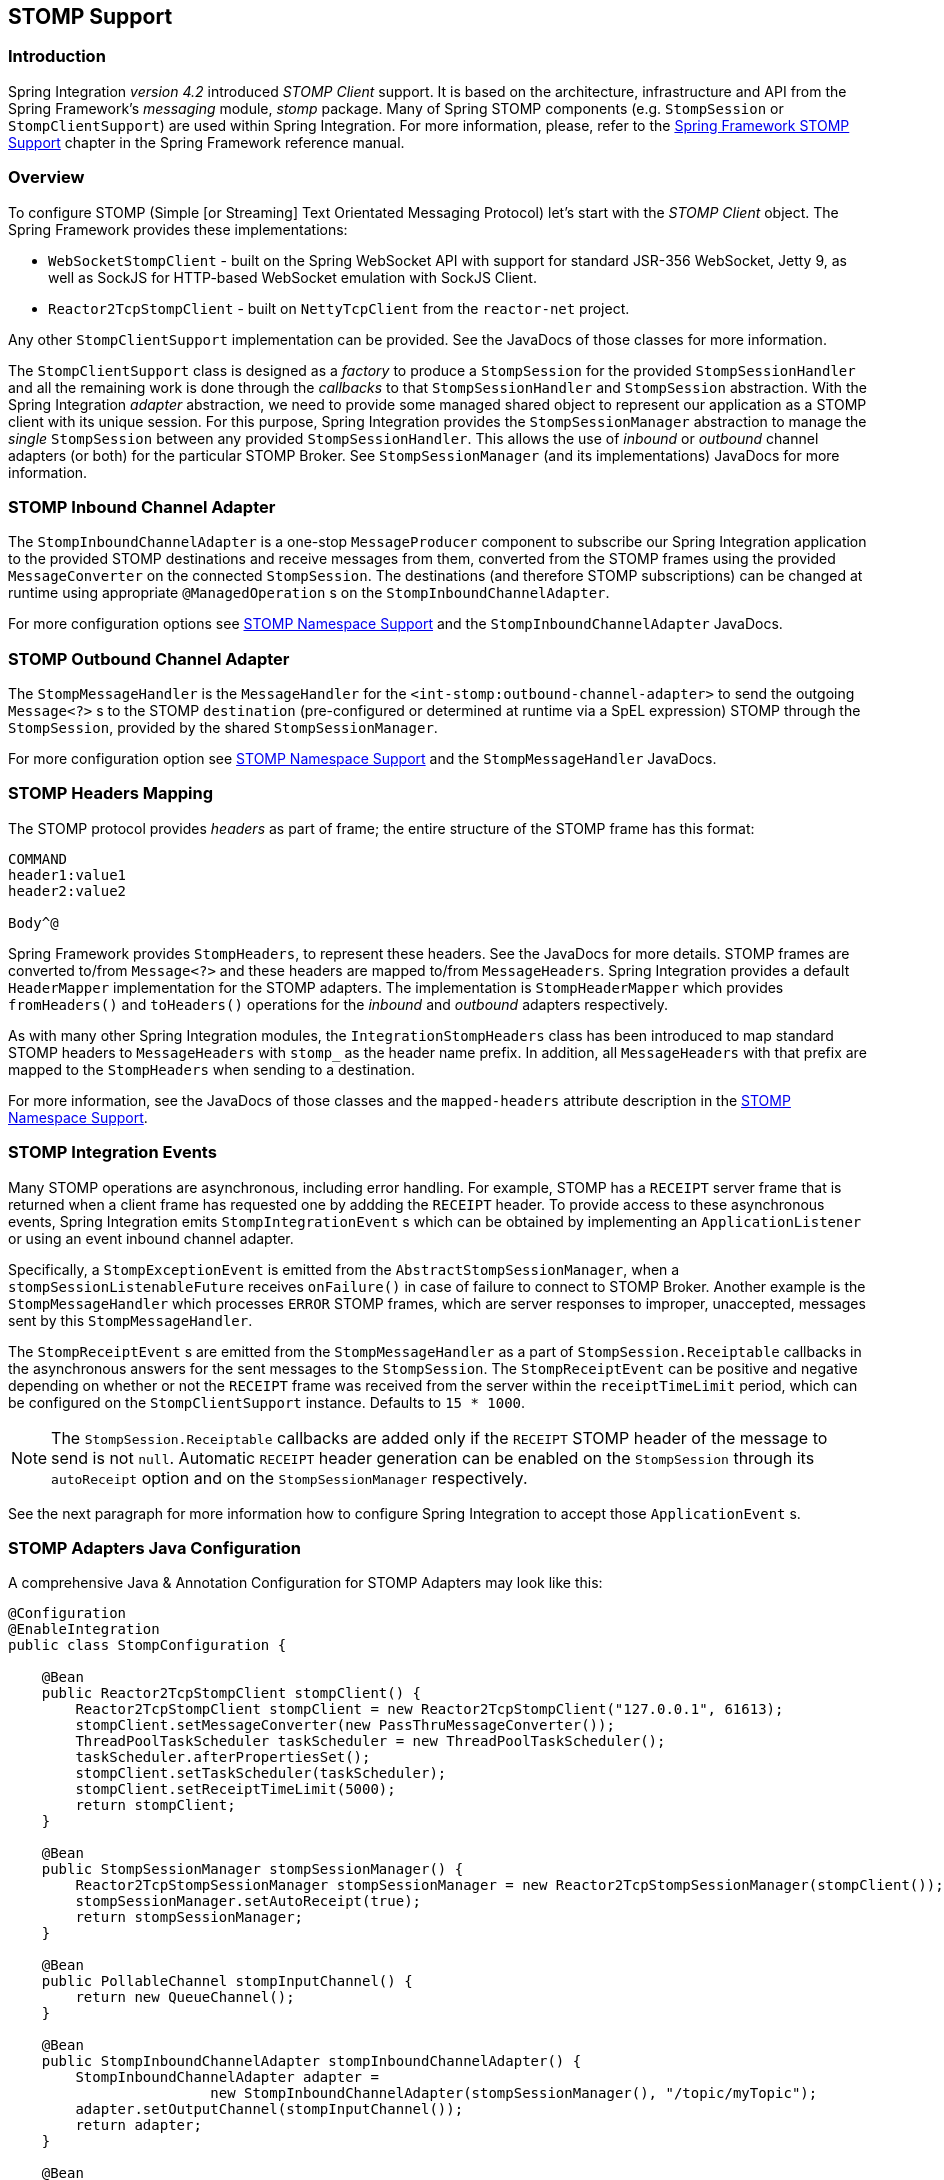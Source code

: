 [[stomp]]
== STOMP Support

[[stomp-introduction]]
=== Introduction

Spring Integration _version 4.2_ introduced _STOMP Client_ support.
It is based on the architecture, infrastructure and API from the Spring Framework's _messaging_ module, _stomp_ package.
Many of Spring STOMP components (e.g. `StompSession` or `StompClientSupport`)
are used within Spring Integration.
For more information, please, refer to the http://docs.spring.io/spring/docs/current/spring-framework-reference/html/websocket.html#websocket-stomp-client[Spring Framework STOMP Support]
chapter in the Spring Framework reference manual.

[[stomp-overview]]
=== Overview

To configure STOMP (Simple [or Streaming] Text Orientated Messaging Protocol) let's start with the _STOMP Client_ object.
The Spring Framework provides these implementations:

* `WebSocketStompClient` - built on the Spring WebSocket API with support for standard JSR-356 WebSocket, Jetty 9,
as well as SockJS for HTTP-based WebSocket emulation with SockJS Client.

* `Reactor2TcpStompClient` - built on `NettyTcpClient` from the `reactor-net` project.

Any other `StompClientSupport` implementation can be provided.
See the JavaDocs of those classes for more information.

The `StompClientSupport` class is designed as a _factory_ to produce a `StompSession` for the provided
`StompSessionHandler` and all the remaining work is done through the _callbacks_ to that `StompSessionHandler`
and `StompSession` abstraction.
With the Spring Integration _adapter_ abstraction, we
need to provide some managed shared object to represent our application as a STOMP client with its unique session.
For this purpose, Spring Integration provides the `StompSessionManager` abstraction to manage the _single_
`StompSession` between any provided `StompSessionHandler`.
This allows the use of _inbound_ or _outbound_ channel adapters (or both) for the particular STOMP Broker.
See `StompSessionManager` (and its implementations) JavaDocs for more information.

[[stomp-inbound-adapter]]
=== STOMP Inbound Channel Adapter

The `StompInboundChannelAdapter` is a one-stop `MessageProducer` component to subscribe our Spring Integration
application to the provided STOMP destinations and receive messages from them, converted from the STOMP
frames using the provided `MessageConverter` on the connected `StompSession`.
The destinations (and therefore STOMP subscriptions) can be changed at runtime using appropriate `@ManagedOperation` s
on the `StompInboundChannelAdapter`.

For more configuration options see <<stomp-namespace>> and the `StompInboundChannelAdapter` JavaDocs.

[[stomp-outbound-adapter]]
=== STOMP Outbound Channel Adapter

The `StompMessageHandler` is the `MessageHandler` for the `<int-stomp:outbound-channel-adapter>`
to send the outgoing `Message<?>` s to the STOMP `destination` (pre-configured or determined at runtime via a SpEL expression) STOMP through the `StompSession`, provided by the shared `StompSessionManager`.

For more configuration option see <<stomp-namespace>> and the `StompMessageHandler` JavaDocs.

[[stomp-headers]]
=== STOMP Headers Mapping

The STOMP protocol provides _headers_ as part of frame; the entire structure of the STOMP frame
has this format:

....
COMMAND
header1:value1
header2:value2

Body^@
....

Spring Framework provides `StompHeaders`, to represent these headers.
See the JavaDocs for more details.
STOMP frames are converted to/from `Message<?>` and these headers are mapped to/from `MessageHeaders`.
Spring Integration provides a default `HeaderMapper` implementation for the STOMP adapters.
The implementation is `StompHeaderMapper` which provides `fromHeaders()` and `toHeaders()` operations for the
_inbound_ and _outbound_ adapters respectively.

As with many other Spring Integration modules, the `IntegrationStompHeaders` class has been
introduced to map standard STOMP headers to `MessageHeaders` with `stomp_` as the header name prefix.
In addition, all `MessageHeaders` with that prefix are mapped to the `StompHeaders` when sending to a destination.

For more information, see the JavaDocs of those classes and the `mapped-headers` attribute description in the
<<stomp-namespace>>.

[[stomp-events]]
=== STOMP Integration Events

Many STOMP operations are asynchronous, including error handling.
For example, STOMP has a `RECEIPT` server frame that is returned when a client frame has requested one by addding
the `RECEIPT` header.
To provide access to these asynchronous events, Spring Integration emits `StompIntegrationEvent` s which can be
obtained by implementing an `ApplicationListener` or using an event inbound channel adapter.

Specifically, a `StompExceptionEvent` is emitted from the `AbstractStompSessionManager`, when a
`stompSessionListenableFuture` receives `onFailure()` in case of failure to connect to STOMP Broker.
Another example is the `StompMessageHandler` which processes
`ERROR` STOMP frames, which are server responses to improper, unaccepted, messages sent by this `StompMessageHandler`.

The `StompReceiptEvent` s are emitted from the `StompMessageHandler` as a part of `StompSession.Receiptable`
callbacks in the asynchronous answers for the sent messages to the `StompSession`.
The `StompReceiptEvent` can be positive and negative depending on whether or not the `RECEIPT` frame was received
from the server within the `receiptTimeLimit` period, which can be configured on the `StompClientSupport` instance.
Defaults to `15 * 1000`.

NOTE: The `StompSession.Receiptable` callbacks are added only if the `RECEIPT` STOMP header of the message to send
is not `null`.
Automatic `RECEIPT` header generation can be enabled on the `StompSession` through its `autoReceipt` option and
on the `StompSessionManager` respectively.

See the next paragraph for more information how to configure Spring Integration to accept those `ApplicationEvent` s.

[[stomp-java-config]]
=== STOMP Adapters Java Configuration

A comprehensive Java & Annotation Configuration for STOMP Adapters may look like this:

[source,java]
----
@Configuration
@EnableIntegration
public class StompConfiguration {

    @Bean
    public Reactor2TcpStompClient stompClient() {
        Reactor2TcpStompClient stompClient = new Reactor2TcpStompClient("127.0.0.1", 61613);
        stompClient.setMessageConverter(new PassThruMessageConverter());
        ThreadPoolTaskScheduler taskScheduler = new ThreadPoolTaskScheduler();
        taskScheduler.afterPropertiesSet();
        stompClient.setTaskScheduler(taskScheduler);
        stompClient.setReceiptTimeLimit(5000);
        return stompClient;
    }

    @Bean
    public StompSessionManager stompSessionManager() {
        Reactor2TcpStompSessionManager stompSessionManager = new Reactor2TcpStompSessionManager(stompClient());
        stompSessionManager.setAutoReceipt(true);
        return stompSessionManager;
    }

    @Bean
    public PollableChannel stompInputChannel() {
        return new QueueChannel();
    }

    @Bean
    public StompInboundChannelAdapter stompInboundChannelAdapter() {
        StompInboundChannelAdapter adapter =
        		new StompInboundChannelAdapter(stompSessionManager(), "/topic/myTopic");
        adapter.setOutputChannel(stompInputChannel());
        return adapter;
    }

    @Bean
    @ServiceActivator(inputChannel = "stompOutputChannel")
    public MessageHandler stompMessageHandler() {
        StompMessageHandler handler = new StompMessageHandler(stompSessionManager());
        handler.setDestination("/topic/myTopic");
        return handler;
    }

    @Bean
    public PollableChannel stompEvents() {
        return new QueueChannel();
    }

    @Bean
    public ApplicationListener<ApplicationEvent> stompEventListener() {
        ApplicationEventListeningMessageProducer producer = new ApplicationEventListeningMessageProducer();
        producer.setEventTypes(StompIntegrationEvent.class);
        producer.setOutputChannel(stompEvents());
        return producer;
    }

}
----

[[stomp-namespace]]
=== STOMP Namespace Support

Spring Integration _STOMP_ namespace implements the _inbound_ and _outbound_ channel adapter components described below.
To include it in your configuration, simply provide the following namespace declaration in your application context
configuration file:

[source,xml]
----
<?xml version="1.0" encoding="UTF-8"?>
<beans xmlns="http://www.springframework.org/schema/beans"
  xmlns:xsi="http://www.w3.org/2001/XMLSchema-instance"
  xmlns:int="http://www.springframework.org/schema/integration"
  xmlns:int-stomp="http://www.springframework.org/schema/integration/stomp"
  xsi:schemaLocation="
    http://www.springframework.org/schema/beans
    http://www.springframework.org/schema/beans/spring-beans.xsd
    http://www.springframework.org/schema/integration
    http://www.springframework.org/schema/integration/spring-integration.xsd
    http://www.springframework.org/schema/integration/stomp
    http://www.springframework.org/schema/integration/stomp/spring-integration-stomp.xsd">
    ...
</beans>
----

*<int-stomp:outbound-channel-adapter>*

[source,xml]
----
<int-stomp:outbound-channel-adapter
                           id=""  <1>
                           channel=""  <2>
                           stomp-session-manager=""  <3>
                           header-mapper=""  <4>
                           mapped-headers=""  <5>
                           destination=""  <6>
                           destination-expression=""  <7>
                           auto-startup=""  <8>
                           phase=""/>  <9>
----



<1> The component bean name.
The `MessageHandler` is registered with the bean alias `id + '.handler'`.
If the `channel` attribute isn't provided, a `DirectChannel` is created and registered with the application context
with this `id` attribute as the bean name.
In this case, the endpoint is registered with the bean name `id + '.adapter'`.


<2> Identifies the channel attached to this adapter.
_Optional_ - if `id` is present - see `id`.


<3> Reference to a `StompSessionManager` bean, which encapsulates the low-level connection and `StompSession`
handling operations.
_Required_.


<4> Reference to a bean implementing `HeaderMapper<StompHeaders>` that maps Spring Integration MessageHeaders to/from
STOMP frame headers.
This is mutually exclusive with `mapped-headers`.
Defaults to `StompHeaderMapper`.


<5> Comma-separated list of names of STOMP Headers to be mapped to the STOMP frame headers.
This can only be provided if the `header-mapper` reference is not set.
The values in this list can also be simple patterns to be matched against the header names (e.g. "foo*" or "*foo").
A special token `STOMP_OUTBOUND_HEADERS` represents all the standard STOMP headers
(content-length, receipt, heart-beat etc); they are included by default.
If you wish to add your own headers, you must also include this token if you wish the standard headers to also be
mapped or provide your own `HeaderMapper` implementation using `header-mapper`.


<6> Name of the destination to which STOMP Messages will be sent.
Mutually exclusive with the `destination-expression`.


<7> A SpEL expression to be evaluated at runtime against each Spring Integration `Message` as the root object.
Mutually exclusive with the `destination`.


<8> Boolean value indicating whether this endpoint should start automatically.
Default to `true`.


<9> The lifecycle phase within which this endpoint should start and stop.
The lower the value the earlier this endpoint will start and the later it will stop.
The default is `Integer.MIN_VALUE`.
Values can be negative.
See `SmartLifeCycle`.

*<int-stomp:inbound-channel-adapter>*

[source,xml]
----
<int-stomp:inbound-channel-adapter
                           id=""  <1>
                           channel=""  <2>
                           error-channel=""  <3>
                           stomp-session-manager=""  <4>
                           header-mapper=""  <5>
                           mapped-headers=""  <6>
                           destinations=""  <7>
                           send-timeout=""  <8>
                           payload-type=""  <9>
                           auto-startup=""  <10>
                           phase=""/>  <11>
----



<1> The component bean name.
If the `channel` attribute isn't provided, a `DirectChannel` is created and registered with the application context
with this `id` attribute as the bean name.
In this case, the endpoint is registered with the bean name `id + '.adapter'`.


<2> Identifies the channel attached to this adapter.


<3> The `MessageChannel` bean reference to which the `ErrorMessages` should be sent.


<4> See the same option on the `<int-stomp:outbound-channel-adapter>`.


<5> Comma-separated list of names of STOMP Headers to be mapped from the STOMP frame headers.
This can only be provided if the `header-mapper` reference is not set.
The values in this list can also be simple patterns to be matched against the header names (e.g. "foo*" or "*foo").
A special token `STOMP_INBOUND_HEADERS` represents all the standard STOMP headers
(content-length, receipt, heart-beat etc); they are included by default.
If you wish to add your own headers, you must also include this token if you wish the standard headers to also be
mapped or provide your own `HeaderMapper` implementation using `header-mapper`.


<6> See the same option on the `<int-stomp:outbound-channel-adapter>`.


<7> Comma-separated list of STOMP destination names to subscribe.
The list of destinations (and therefore subscriptions) can be modified at runtime
through the `addDestination() and `removeDestination()` `@ManagedOperation` s.


<8> Maximum amount of time in milliseconds to wait when sending a message to the channel if the channel may block.
For example, a `QueueChannel` can block until space is available if its maximum capacity has been reached.


<9> Fully qualified name of the java type for the target `payload` to convert from the incoming STOMP Frame.
Default to `String.class`.


<10> See the same option on the `<int-stomp:outbound-channel-adapter>`.


<11> See the same option on the `<int-stomp:outbound-channel-adapter>`.
